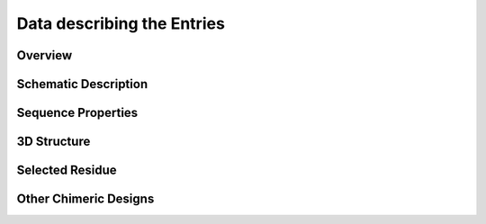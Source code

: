 Data describing the Entries
===========================

Overview
---------

Schematic Description
---------------------

Sequence Properties
-------------------

3D Structure
-------------

Selected Residue
----------------

Other Chimeric Designs
----------------------